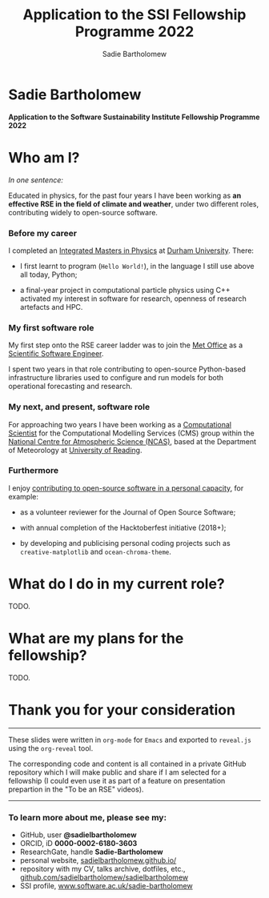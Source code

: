 #+REVEAL_ROOT: ./reveal.js
#+REVEAL_EXTRA_CSS: ./css/application.css

#+REVEAL_THEME: white
# ./css/swiss.css
#+REVEAL_TRANS: concave

#+REVEAL_TITLE_SLIDE:

#+OPTIONS: toc:0
#+OPTIONS: reveal_slide_number:nil
#+OPTIONS: timestamp:nil
#+OPTIONS: num:nil

#+TITLE: Application to the SSI Fellowship Programme 2022
#+AUTHOR: Sadie Bartholomew
#+EMAIL: sadie.bartholomew@ncas.ac.uk

* Sadie Bartholomew
   :PROPERTIES:
   :reveal_background: linear-gradient(to bottom, #B9B9C6 15%, #ffffff 100%)
   :END:

#+ATTR_HTML: :height 40%, :width 40%
[[./media/photos/headshot.jpg]]


*Application to the Software Sustainability Institute Fellowship Programme 2022*


* Who am I?
   :PROPERTIES:
   :reveal_background: linear-gradient(to bottom, #78A8E2 15%, #ffffff 100%)
   :END:

/In one sentence:/

Educated in physics, for the past four years I have been working as *an effective
RSE in the field of climate and weather*, under two different roles,
contributing widely to open-source software.

#+REVEAL_HTML: <div style="position: relative; top: -170px; z-index:-1;">
#+ATTR_HTML: :height 50%, :width 50%
[[./media/clipart/sun_rain_clipart.png]]
 #+REVEAL_HTML: </div>
 

*** Before my career
   :PROPERTIES:
   :reveal_background: linear-gradient(to bottom, #78A8E2 15%, #ffffff 100%)
   :END:

#+ATTR_HTML: :height 35%, :width 35% :align center
[[./media/logos/Durham_University_Logo.png]]

I completed an _Integrated Masters in Physics_ at _Durham University_. There:

#+REVEAL_HTML: <div style="font-size: 0.8em">
- I first learnt to program (=Hello World!=), in the language I still use above all
  today, Python;
- a final-year project in computational particle physics using C++ activated
  my interest in software for research, openness of research artefacts and HPC.
 #+REVEAL_HTML: </div>


*** My first software role
   :PROPERTIES:
   :reveal_background: linear-gradient(to bottom, #78A8E2 15%, #ffffff 100%)
   :END:

#+ATTR_HTML: :height 20%, :width 20% :align center
[[./media/logos/Met_Office_new_logo.png]]

My first step onto the RSE career ladder was to join the
_Met Office_ as a _Scientific Software Engineer_.

I spent two years in that role contributing to open-source Python-based
infrastructure libraries used to configure and run models for both
operational forecasting and research.


*** My next, and present, software role
   :PROPERTIES:
   :reveal_background: linear-gradient(to bottom, #78A8E2 15%, #ffffff 100%)
   :END:

For approaching two years I have been working as a _Computational Scientist_
for the Computational Modelling Services (CMS)
group within the _National Centre for Atmospheric Science (NCAS)_,
based at the Department of Meteorology at _University of Reading_.

#+REVEAL_HTML: <div class="column" style="float:left; width:60%">
#+ATTR_HTML: :height 100%, :width 100%
[[./media/logos/NCAS_national_centre_logo_transparent.png]]
 #+REVEAL_HTML: </div>

#+REVEAL_HTML: <div class="column" style="float:right; width:40%">
#+ATTR_HTML: :height 90%, :width 90%
[[./media/logos/University_of_Reading_logo.svg]]
 #+REVEAL_HTML: </div>


*** Furthermore
   :PROPERTIES:
   :reveal_background: linear-gradient(to bottom, #78A8E2 15%, #ffffff 100%)
   :END:

I enjoy _contributing to open-source software in a personal capacity_,
for example:

#+REVEAL_HTML: <div class="column" style="float:left; width:60%; font-size: 0.8em">
- as a volunteer reviewer for the Journal of Open Source Software;
- with annual completion of the Hacktoberfest initiative (2018+);
- by developing and publicising personal coding projects such
  as =creative-matplotlib= and =ocean-chroma-theme=.
 #+REVEAL_HTML: </div>


#+REVEAL_HTML: <div class="column" style="float:right; width:40%">
#+BEGIN_EXPORT html
<img src="./media/videos/rotation_of_fractioned_circles_uniform.gif" /> 
#+END_EXPORT
#+REVEAL_HTML: </div>

* What do I do in my current role?
   :PROPERTIES:
   :reveal_background: linear-gradient(to bottom, #E48181 15%, #ffffff 100%)
   :END:
TODO.


* What are my plans for the fellowship?
   :PROPERTIES:
   :reveal_background: linear-gradient(to bottom, #70C2BF 15%, #ffffff 100%)
   :END:
TODO.


* Thank you for your consideration
   :PROPERTIES:
   :reveal_background: linear-gradient(to bottom, #B9B9C6 15%, #ffffff 100%)
   :END:

#+REVEAL_HTML: <br>

-----

#+REVEAL_HTML: <div class="column" style="font-size: 0.6em">
These slides were written in =org-mode= for =Emacs= and exported to
=reveal.js= using the =org-reveal= tool.

The corresponding code and content is all contained in
a private GitHub repository which I will make public and share if
I am selected for a fellowship (I could even use it as part of a feature on
presentation prepartion  in the "To be an RSE" videos).
#+REVEAL_HTML: </div>

-----


*** To learn more about me, please see my:
   :PROPERTIES:
   :reveal_background: linear-gradient(to bottom, #B9B9C6 15%, #ffffff 100%)
   :END:

#+REVEAL_HTML: <div class="column" style="font-size: 0.8em">
- GitHub, user *@sadielbartholomew*
- ORCID, iD *0000-0002-6180-3603*
- ResearchGate, handle *Sadie-Bartholomew*
- personal website, [[https://sadielbartholomew.github.io/][sadielbartholomew.github.io/]]
- repository with my CV, talks archive, dotfiles, etc.,
  [[https://github.com/sadielbartholomew/sadielbartholomew][github.com/sadielbartholomew/sadielbartholomew]]
- SSI profile, [[https://www.software.ac.uk/sadie-bartholomew][www.software.ac.uk/sadie-bartholomew]]
#+REVEAL_HTML: </div>

# END OF PRESENTATION
